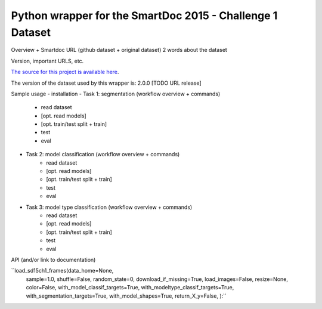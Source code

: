 Python wrapper for the SmartDoc 2015 - Challenge 1 Dataset
==========================================================

Overview + Smartdoc URL (github dataset + original dataset)
2 words about the dataset



Version, important URLS, etc.

`The source for this project is available here
<https://github.com/jchazalon/smartdoc15-ch1-pywrapper>`_.

The version of the dataset used by this wrapper is:
2.0.0 [TODO URL release]


Sample usage
- installation
- Task 1: segmentation (workflow overview + commands)
	- read dataset
	- [opt. read models]
	- [opt. train/test split + train]
	- test
	- eval
- Task 2: model classification (workflow overview + commands)
	- read dataset
	- [opt. read models]
	- [opt. train/test split + train]
	- test
	- eval
- Task 3: model type classification (workflow overview + commands)
	- read dataset
	- [opt. read models]
	- [opt. train/test split + train]
	- test
	- eval



API (and/or link to documentation)

``load_sd15ch1_frames(data_home=None,
                        sample=1.0,
                        shuffle=False,
                        random_state=0,
                        download_if_missing=True,
                        load_images=False,
                        resize=None,
                        color=False,
                        with_model_classif_targets=True,
                        with_modeltype_classif_targets=True,
                        with_segmentation_targets=True,
                        with_model_shapes=True,
                        return_X_y=False,
                        ):``



